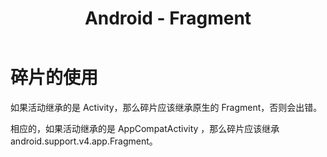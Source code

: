 #+TITLE:      Android - Fragment

* 目录                                                    :TOC_4_gh:noexport:
- [[#碎片的使用][碎片的使用]]

* 碎片的使用
  如果活动继承的是 Activity，那么碎片应该继承原生的 Fragment，否则会出错。

  相应的，如果活动继承的是 AppCompatActivity ，那么碎片应该继承 android.support.v4.app.Fragment。

